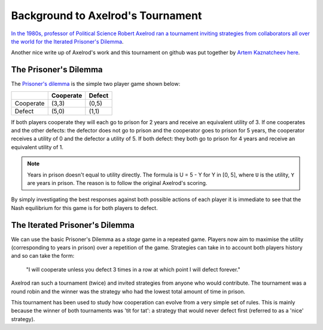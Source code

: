 Background to Axelrod's Tournament
==================================

`In the 1980s, professor of Political Science Robert Axelrod ran a tournament inviting strategies from collaborators all over the world for the Iterated Prisoner's Dilemma <http://en.wikipedia.org/wiki/The_Evolution_of_Cooperation#Axelrod.27s_tournaments>`_.

Another nice write up of Axelrod's work and this tournament on github was put together by `Artem Kaznatcheev <https://plus.google.com/101780559173703781847/posts>`_ `here <https://egtheory.wordpress.com/2015/03/02/ipd/>`_.

The Prisoner's Dilemma
----------------------

The `Prisoner's dilemma <http://en.wikipedia.org/wiki/Prisoner%27s_dilemma>`_ is the simple two player game shown below:

+----------+---------------+---------------+
|          | Cooperate     | Defect        |
+==========+===============+===============+
|Cooperate | (3,3)         | (0,5)         |
+----------+---------------+---------------+
|Defect    | (5,0)         | (1,1)         |
+----------+---------------+---------------+

If both players cooperate they will each go to prison for 2 years and receive an
equivalent utility of 3.
If one cooperates and the other defects: the defector does not go to prison and the cooperator goes to prison for 5 years, the cooperator receives a utility of 0 and the defector a utility of 5.
If both defect: they both go to prison for 4 years and receive an equivalent
utility of 1.

.. note:: Years in prison doesn't equal to utility directly. The formula is U = 5 - Y for Y in [0, 5], where ``U`` is the utility, ``Y`` are years in prison. The reason is to follow the original Axelrod's scoring.

By simply investigating the best responses against both possible actions of each player it is immediate to see that the Nash equilibrium for this game is for both players to defect.

The Iterated Prisoner's Dilemma
-------------------------------

We can use the basic Prisoner's Dilemma as a *stage* game in a repeated game.
Players now aim to maximise the utility (corresponding to years in prison) over a repetition of the game.
Strategies can take in to account both players history and so can take the form:

    "I will cooperate unless you defect 3 times in a row at which point I will defect forever."

Axelrod ran such a tournament (twice) and invited strategies from anyone who would contribute.
The tournament was a round robin and the winner was the strategy who had the lowest total amount of time in prison.

This tournament has been used to study how cooperation can evolve from a very simple set of rules.
This is mainly because the winner of both tournaments was 'tit for tat': a strategy that would never defect first (referred to as a 'nice' strategy).
